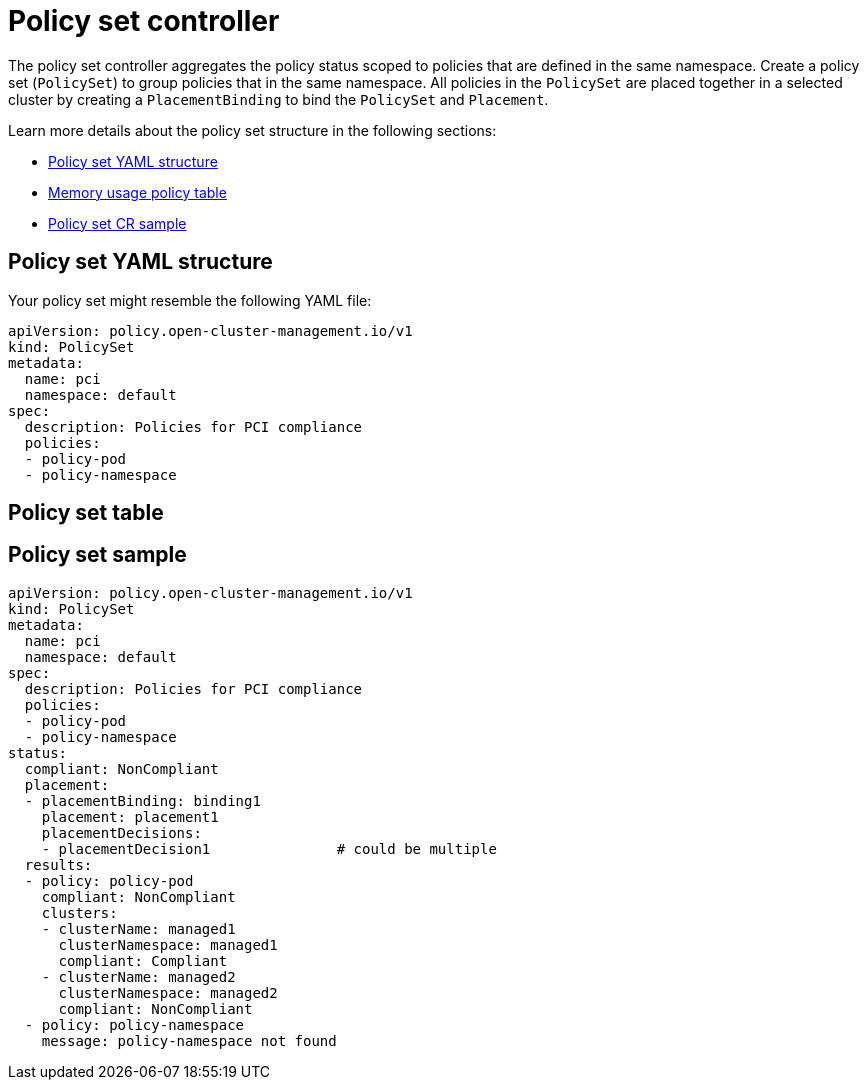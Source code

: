 [#policy-set-controller]
= Policy set controller

The policy set controller aggregates the policy status scoped to policies that are defined in the same namespace. Create a policy set (`PolicySet`) to group policies that in the same namespace. All policies in the `PolicySet` are placed together in a selected cluster by creating a `PlacementBinding` to bind the `PolicySet` and `Placement`.

Learn more details about the policy set structure in the following sections:

* <<policy-set-yaml-structure,Policy set YAML structure>>
* <<policy-set-table,Memory usage policy table>>
* <<policy-set-sample,Policy set CR sample>>

[#policy-set-yaml-structure]
== Policy set YAML structure

Your policy set might resemble the following YAML file:

[source,yaml]
----
apiVersion: policy.open-cluster-management.io/v1
kind: PolicySet
metadata:
  name: pci
  namespace: default  
spec:
  description: Policies for PCI compliance
  policies:
  - policy-pod
  - policy-namespace
----




[#policy-set-table]
== Policy set table





[#policy-set-sample]
== Policy set sample

[source,yaml]
----
apiVersion: policy.open-cluster-management.io/v1
kind: PolicySet
metadata:
  name: pci
  namespace: default  
spec:
  description: Policies for PCI compliance
  policies:
  - policy-pod
  - policy-namespace
status:
  compliant: NonCompliant
  placement:
  - placementBinding: binding1
    placement: placement1
    placementDecisions: 
    - placementDecision1               # could be multiple 
  results:
  - policy: policy-pod
    compliant: NonCompliant
    clusters: 
    - clusterName: managed1
      clusterNamespace: managed1
      compliant: Compliant
    - clusterName: managed2
      clusterNamespace: managed2
      compliant: NonCompliant
  - policy: policy-namespace
    message: policy-namespace not found
----

